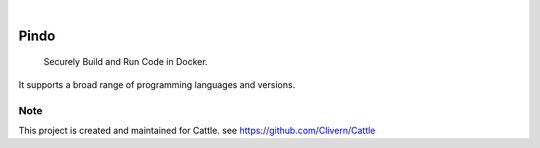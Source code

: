 .. image:: https://img.shields.io/pypi/v/Pindo.svg
    :alt: PyPI-Server
    :target: https://pypi.org/project/Pindo/
.. image:: https://github.com/Clivern/Pindo/actions/workflows/ci.yml/badge.svg
    :alt: Build Status
    :target: https://github.com/Clivern/Pindo/actions/workflows/ci.yml

|

=====
Pindo
=====

    Securely Build and Run Code in Docker.


It supports a broad range of programming languages and versions.


Note
====

This project is created and maintained for Cattle. see https://github.com/Clivern/Cattle
